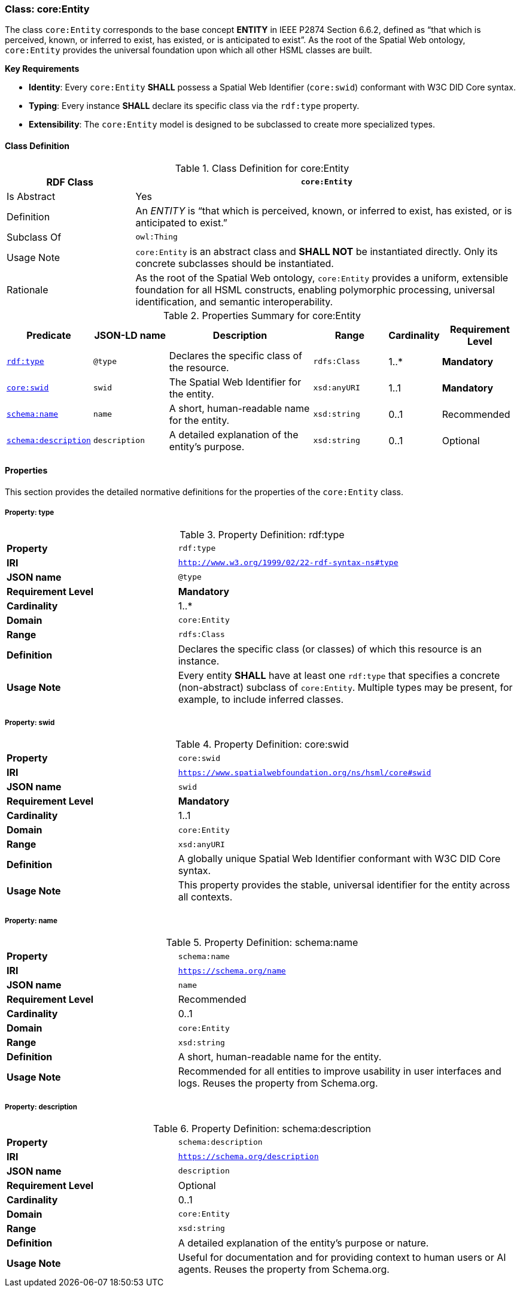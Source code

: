 [[core-entity]]
=== Class: core:Entity

The class `core:Entity` corresponds to the base concept **ENTITY** in IEEE P2874 Section 6.6.2, defined as “that which is perceived, known, or inferred to exist, has existed, or is anticipated to exist”. As the root of the Spatial Web ontology, `core:Entity` provides the universal foundation upon which all other HSML classes are built.

**Key Requirements**

* **Identity**: Every `core:Entity` **SHALL** possess a Spatial Web Identifier (`core:swid`) conformant with W3C DID Core syntax.
* **Typing**: Every instance **SHALL** declare its specific class via the `rdf:type` property.
* **Extensibility**: The `core:Entity` model is designed to be subclassed to create more specialized types.

[[core-entity-class]]
==== Class Definition
.Class Definition for core:Entity
[cols="1,3",options="header"]
|===
| RDF Class | `core:Entity`
| Is Abstract | Yes
| Definition | An _ENTITY_ is “that which is perceived, known, or inferred to exist, has existed, or is anticipated to exist.”
| Subclass Of | `owl:Thing`
| Usage Note | `core:Entity` is an abstract class and **SHALL NOT** be instantiated directly. Only its concrete subclasses should be instantiated.
| Rationale | As the root of the Spatial Web ontology, `core:Entity` provides a uniform, extensible foundation for all HSML constructs, enabling polymorphic processing, universal identification, and semantic interoperability.
|===

.Properties Summary for core:Entity
[cols="2,2,4,2,1,2",options="header"]
|===
| Predicate | JSON-LD name | Description | Range | Cardinality | Requirement Level

| <<core-entity-property-type,`rdf:type`>>
| `@type`
| Declares the specific class of the resource.
| `rdfs:Class`
| 1..*
| **Mandatory**

| <<core-entity-property-swid,`core:swid`>>
| `swid`
| The Spatial Web Identifier for the entity.
| `xsd:anyURI`
| 1..1
| **Mandatory**

| <<core-entity-property-name,`schema:name`>>
| `name`
| A short, human-readable name for the entity.
| `xsd:string`
| 0..1
| Recommended

| <<core-entity-property-description,`schema:description`>>
| `description`
| A detailed explanation of the entity's purpose.
| `xsd:string`
| 0..1
| Optional

|===

[[core-entity-properties]]
==== Properties

This section provides the detailed normative definitions for the properties of the `core:Entity` class.

[[core-entity-property-type]]
===== Property: type
.Property Definition: rdf:type
[cols="2,4"]
|===
|**Property** | `rdf:type`
|**IRI** | `http://www.w3.org/1999/02/22-rdf-syntax-ns#type`
|**JSON name** | `@type`
|**Requirement Level** | **Mandatory**
|**Cardinality** | 1..*
|**Domain** | `core:Entity`
|**Range** | `rdfs:Class`
|**Definition** | Declares the specific class (or classes) of which this resource is an instance.
|**Usage Note** | Every entity **SHALL** have at least one `rdf:type` that specifies a concrete (non-abstract) subclass of `core:Entity`. Multiple types may be present, for example, to include inferred classes.
|===

[[core-entity-property-swid]]
===== Property: swid
.Property Definition: core:swid
[cols="2,4"]
|===
|**Property** | `core:swid`
|**IRI** | `https://www.spatialwebfoundation.org/ns/hsml/core#swid`
|**JSON name** | `swid`
|**Requirement Level** | **Mandatory**
|**Cardinality** | 1..1
|**Domain** | `core:Entity`
|**Range** | `xsd:anyURI`
|**Definition** | A globally unique Spatial Web Identifier conformant with W3C DID Core syntax.
|**Usage Note** | This property provides the stable, universal identifier for the entity across all contexts.
|===

[[core-entity-property-name]]
===== Property: name
.Property Definition: schema:name
[cols="2,4"]
|===
|**Property** | `schema:name`
|**IRI** | `https://schema.org/name`
|**JSON name** | `name`
|**Requirement Level** | Recommended
|**Cardinality** | 0..1
|**Domain** | `core:Entity`
|**Range** | `xsd:string`
|**Definition** | A short, human-readable name for the entity.
|**Usage Note** | Recommended for all entities to improve usability in user interfaces and logs. Reuses the property from Schema.org.
|===

[[core-entity-property-description]]
===== Property: description
.Property Definition: schema:description
[cols="2,4"]
|===
|**Property** | `schema:description`
|**IRI** | `https://schema.org/description`
|**JSON name** | `description`
|**Requirement Level** | Optional
|**Cardinality** | 0..1
|**Domain** | `core:Entity`
|**Range** | `xsd:string`
|**Definition** | A detailed explanation of the entity's purpose or nature.
|**Usage Note** | Useful for documentation and for providing context to human users or AI agents. Reuses the property from Schema.org.
|===


